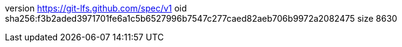 version https://git-lfs.github.com/spec/v1
oid sha256:f3b2aded3971701fe6a1c5b6527996b7547c277caed82aeb706b9972a2082475
size 8630
